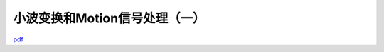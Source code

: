 ===============================
小波变换和Motion信号处理（一）
===============================

`pdf <http://www.kunli.me/pdf/2011-02-15-fourier-wavelet-motion-1.pdf>`_
